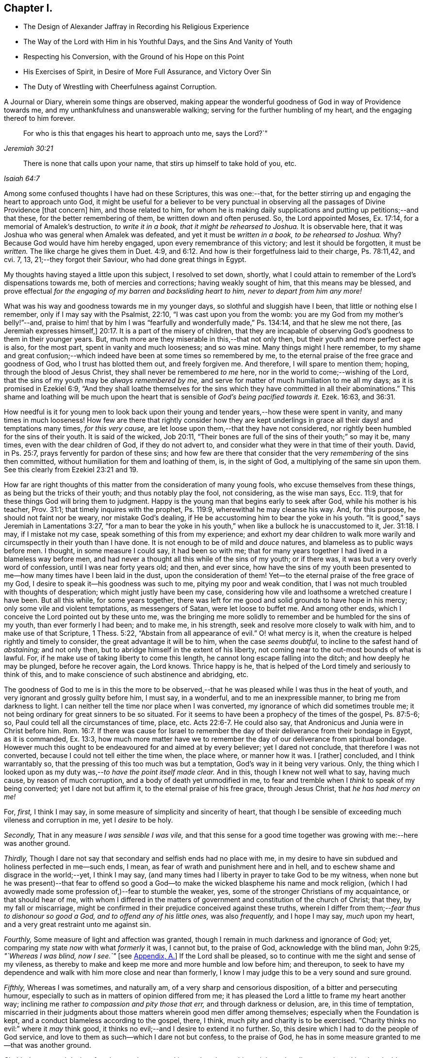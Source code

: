 == Chapter I.

[.chapter-synopsis]
* The Design of Alexander Jaffray in Recording his Religious Experience
* The Way of the Lord with Him in his Youthful Days, and the Sins And Vanity of Youth
* Respecting his Conversion, with the Ground of his Hope on this Point
* His Exercises of Spirit, in Desire of More Full Assurance, and Victory Over Sin
* The Duty of Wrestling with Cheerfulness against Corruption.

[.section-summary-preface]
A Journal or Diary, wherein some things are observed,
making appear the wonderful goodness of God in way of Providence towards me,
and my unthankfulness and unanswerable walking;
serving for the further humbling of my heart, and the engaging thereof to him forever.

[quote.scripture, , Jeremiah 30:21]
____
For who is this that engages his heart to approach unto me,
says the Lord?`"
____

[quote.scripture, , Isaiah 64:7]
____
There is none that calls upon your name,
that stirs up himself to take hold of you, etc.
____

Among some confused thoughts I have had on these Scriptures, this was one:--that,
for the better stirring up and engaging the heart to approach unto God,
it might be useful for a believer to be very punctual in
observing all the passages of Divine Providence +++[+++that concern]
him, and those related to him,
for whom he is making daily supplications and putting up petitions;--and that these,
for the better remembering of them, be written down and often perused.
So, the Lord appointed Moses, Ex. 17:14, for a memorial of Amalek`'s destruction,
_to write it in a book, that it might be rehearsed to Joshua._
It is observable here, that it was Joshua who was general when Amalek was defeated,
and yet it must be _written in a book, to be rehearsed to Joshua._
Why? Because God would have him hereby engaged, upon every remembrance of this victory;
and lest it should be forgotten, it must be _written._
The like charge he gives them in Duet. 4:9,
and 6:12. And how is their forgetfulness laid to their charge, Ps. 78:11,42, and cvi.
7, 13, 21;--they forgot their Saviour, who had done great things in Egypt.

My thoughts having stayed a little upon this subject, I resolved to set down, shortly,
what I could attain to remember of the Lord`'s dispensations towards me,
both of mercies and corrections; having weakly sought of him,
that this means may be blessed,
and prove effectual _for the engaging of my barren and backsliding heart to him,
never to depart from him any more!_

What was his way and goodness towards me in my younger days,
so slothful and sluggish have I been, that little or nothing else I remember,
only if I may say with the Psalmist, 22:10, "`I was cast upon you from the womb:
you are my God from my mother`'s belly!`"--and,
praise to him! that by him I was "`fearfully and wonderfully made,`" Ps. 134:14,
and that he slew me not there, +++[+++as Jeremiah expresses himself,]
20:17. It is a part of the misery of children,
that they are incapable of observing God`'s goodness to them in their younger years.
But, much more are they miserable in this,--that not only then,
but their youth and more perfect age is also, for the most part,
spent in vanity and much looseness; and so was mine.
Many things might I here remember,
to my shame and great confusion;--which indeed have
been at some times so remembered by me,
to the eternal praise of the free grace and goodness of God,
who I trust has blotted them out, and freely forgiven me.
And therefore, I will spare to mention them; hoping, through the blood of Jesus Christ,
they shall never be remembered _to me_ here,
nor in the world to come;--wishing of the Lord,
that the sins of my youth may be _always remembered by me,_
and serve for matter of much humiliation to me all my days;
as it is promised in Ezekiel 6:9,
"`And they shall loathe themselves for the sins which
they have committed in all their abominations.`"
This shame and loathing will be much upon the heart that
is sensible of _God`'s being pacified towards it._
Ezek. 16:63, and 36:31.

How needful is it for young men to look back upon their
young and tender years,--how these were spent in vanity,
and many times in much looseness!
How few are there that rightly consider how they are kept underlings
in grace all their days! and temptations many times,
_for this very cause,_ are let loose upon them,--that they have not considered,
nor rightly been humbled for the sins of their youth.
It is said of the wicked, Job 20:11,
"`Their bones are full of the sins of their youth;`" so may it be, many times,
even with the dear children of God, if they do not advert to,
and consider what they were in that time of their youth.
David, in Ps. 25:7, prays fervently for pardon of these sins;
and how few are there that consider that the very _remembering_ of the sins then committed,
without humiliation for them and loathing of them, is, in the sight of God,
a multiplying of the same sin upon them.
See this clearly from Ezekiel 23:21 and 19.

How far are right thoughts of this matter from the consideration of many young fools,
who excuse themselves from these things, as being but the tricks of their youth;
and thus notably play the fool, not considering, as the wise man says, Ecc. 11:9,
that for these things God will bring them to judgment.
Happy is the young man that begins early to seek after God,
while his mother is his teacher, Prov. 31:1; that timely inquires with the prophet,
Ps. 119:9, wherewithal he may cleanse his way.
And, for this purpose, he should not faint nor be weary, nor mistake God`'s dealing,
if He be accustoming him to bear the yoke in his youth.
"`It is good,`" says Jeremiah in Lamentations 3:27,
"`for a man to bear the yoke in his youth,`" when
like a bullock he is unaccustomed to it, Jer. 31:18.
I may, if I mistake not my case,
speak something of this from my experience;
and exhort my dear children to walk more warily and
circumspectly in their youth than I have done.
It is not enough to be of mild and _douce_ natures,
and blameless as to public ways before men.
I thought, in some measure I could say, it had been so with me;
that for many years together I had lived in a blameless way before men,
and had never a thought all this while of the sins of my youth; or if there was,
it was but a very overly word of confession, until I was near forty years old; and then,
and ever since,
how have the sins of my youth been presented to me--how
many times have I been laid in the dust,
upon the consideration of them!
Yet--to the eternal praise of the free grace of my God,
I desire to speak it--his goodness was such to me, pitying my poor and weak condition,
that I was not much troubled with thoughts of desperation;
which might justly have been my case,
considering how vile and loathsome a wretched creature I have been.
But all this while, for some years together,
there was left for me good and solid grounds to have hope in his mercy;
only some vile and violent temptations, as messengers of Satan,
were let loose to buffet me.
And among other ends, which I conceive the Lord pointed out by these unto me,
was the bringing me more solidly to remember and be humbled for the sins of my youth,
than ever formerly I had been; and to make me, in his strength,
seek and resolve more closely to walk with him, and to make use of that Scripture,
1 Thess. 5:22, "`Abstain from all appearance of evil.`"
O! what mercy is it, when the creature is helped rightly and timely to consider,
the great advantage it will be to him, when the case _seems doubtful,_
to incline to the safest hand of _abstaining;_ and not only then,
but to abridge himself in the extent of his liberty,
not coming near to the out-most bounds of what is lawful.
For, if he make use of taking liberty to come this length,
he cannot long escape falling into the ditch; and how deeply he may be plunged,
before he recover again, the Lord knows.
Thrice happy is he, that is helped of the Lord timely and seriously to think of this,
and to make conscience of such abstinence and abridging, etc.

The goodness of God to me is in this the more to be observed,--that
he was pleased while I was thus in the heat of youth,
and very ignorant and grossly guilty before him, I must say, in a wonderful,
and to me an inexpressible manner, to bring me from darkness to light.
I can neither tell the time nor place when I was converted,
my ignorance of which did sometimes trouble me;
it not being ordinary for great sinners to be so situated.
For it seems to have been a prophecy of the times of the gospel, Ps. 87:5-6; so,
Paul could tell all the circumstances of time, place, etc. Acts 22:6-7.
He could also say, that Andronicus and Junia were in Christ before him. Rom. 16:7.
If there was cause for Israel to remember
the day of their deliverance from their bondage in Egypt,
as it is commanded, Ex. 13:3,
how much more matter have we to remember the day of our deliverance from spiritual bondage.
However much this ought to be endeavoured for and aimed at by every believer;
yet I dared not conclude, that therefore I was not converted,
because I could not tell either the time when, the place where, or manner how it was.
I +++[+++rather]
concluded, and I think warrantably so,
that the pressing of this too much was but a temptation,
God`'s way in it being very various.
Only, the thing which I looked upon as my duty was,--__to have the point itself made clear.__
And in this, though I knew not well what to say, having much cause,
by reason of much corruption, and a body of death yet unmodified in me,
to fear and tremble when I _think_ to speak of my being converted;
yet I dare not but affirm it, to the eternal praise of his free grace,
through Jesus Christ, that _he has had mercy on me!_

[.numbered-group]
====

[.numbered]
For, _first,_ I think I may say, in some measure of simplicity and sincerity of heart,
that though I be sensible of exceeding much vileness and corruption in me,
yet I _desire_ to be holy.

[.numbered]
_Secondly,_ That in any measure _I was sensible I was vile,_
and that this sense for a good time together was
growing with me:--here was another ground.

[.numbered]
_Thirdly,_ Though I dare not say that secondary and selfish ends had no place with me,
in my desire to have sin subdued and holiness perfected in me--such ends, I mean,
as fear of wrath and punishment here and in hell,
and to eschew shame and disgrace in the world;--yet, I think I may say,
(and many times had I liberty in prayer to take God to be my witness,
when none but he was present)--that fear to offend so good
a God--to make the wicked blaspheme his name and mock religion,
(which I had avowedly made some profession of,)--fear to stumble the weaker, yes,
some of the stronger Christians of my acquaintance, or that should hear of me,
with whom I differed in the matters of government
and constitution of the church of Christ;
that they, by my fall or miscarriage,
might be confirmed in their prejudice conceived against these truths,
wherein I differ from them;--__fear thus to dishonour so good a God,
and to offend any of his little ones,__ was also _frequently,_ and I hope I may say,
_much_ upon my heart, and a very great restraint unto me against sin.

[.numbered]
_Fourthly,_ Some measure of light and affection was granted,
though I remain in much darkness and ignorance of God; yet,
comparing my state _now_ with what _formerly_ it was, I cannot but, to the praise of God,
acknowledge with the blind man, John 9:25, _"`Whereas I was blind, now I see.`"_
+++[+++see <<note-A-diary,Appendix, A.>>]
If the Lord shall be pleased, so to continue with me the sight and sense of my vileness,
as thereby to make and keep me more and more humble and low before him; and thereupon,
to seek to have my dependence and walk with him more close and near than formerly,
I know I may judge this to be a very sound and sure ground.

[.numbered]
_Fifthly,_ Whereas I was sometimes, and naturally am,
of a very sharp and censorious disposition, of a bitter and persecuting humour,
especially to such as in matters of opinion differed from me;
it has pleased the Lord a little to frame my heart another way;
inclining me rather _to compassion and pity those that err,_
and through darkness or delusion, are, in this time of temptation,
miscarried in their judgments about those matters wherein good men differ among themselves;
especially when the Foundation is kept, and a conduct blameless according to the gospel,
there, I think, much pity and charity is to be exercised.
"`Charity thinks no evil:`" where it _may_ think good,
it thinks no evil;--and I desire to extend it no further.
So, this desire which I had to do the people of God service,
and love to them as such--which I dare not but confess, to the praise of God,
he has in some measure granted to me--that was another ground.

[.numbered]
_Sixthly,_ Love to and desire after _the most home-speaking and soul-searching ministry,_
that discovers sin and its abominable nature most,
and distinguishes and discerns best between real and true grace and its counterfeit.
I have been many times glad to find it so,
even when the doctrine has most opposed my corruption and idol,
or the sin of my natural complexion and temper; which corruption in me I would,
+++[+++according to the propensity of the unregenerate part,]
most willingly have dallied with.
Yet, how sorely have I been foiled again and again, after all this,
by the strivings of these corruptions in me!

[.numbered]
_Seventhly,_ A desire I had _to be useful to God in my generation,_
to know the work of my generation; and--if I could do no more--I was willing,
and sometimes was helped, _to pray for it._
The mistakes and ignorance of God`'s people about this,
is not the least part of their judgment--if _I_ mistake not.
And, that the Lord was pleased to give me _any_ desire after the knowledge of his mind,
in observing his wonderful way of dispensations, I count it no small mercy,
and another ground or proof of his love towards me.

====

Though these and the like signs are good, yet,
that assurance and testimony is made out but as it
were in part,--it is not full and complete,
without the Spirit`'s +++[+++express]
testimony, bearing witness with our spirits that we are the children of God. Rom. 8:16.
And the Spirit (not of the world,
but the Spirit of God) is given for this end--that we might
know the things that are freely given us of God,
1 Cor. 2:12: wherein,
this is clearly intimated--that every believer has the Spirit for this end given to him,
that he may determine rightly between the graces of the Spirit; as it follows, verse 15,
"`The spiritual man judges all things.`"
And where this judgment cannot be thus infallibly made,
there the heart is not in that good frame and approved condition it ought to be; for,
"`Do you not know not that Christ is in you, unless you are reprobates.`" 2 Cor. 13:5.

It pleases my Lord, who is only wise, to keep me in a hungry, low condition; that,
though I dare not say but _there is hope,_ yet,
how exceeding far am I from that measure and full assurance, which I desire to wait for!
And, _in waiting,_ I have been much assaulted,
and brought nigh to the very gates of despair.
Oh, what a dreadful sin is misbelief! it counts God a liar. 1 John 5:10.
When I was, many times, through renewed assaults of a busy enemy,
brought very low,--even near fainting as to the hope of victory,
there was then ordinarily brought to my mind some Scriptures:
a few of them I shall mention;
for the consideration of them has been of much use
to me.--"`There has no temptation befallen you,
but such as is common to man; but God is faithful,
who will not allow you to be tempted above what you are able;
but will with the temptation also make a way to escape,
that you maybe able to bear it.`" 1 Cor. 10:13.
The faithfulness of God is engaged to make way for your escape.
But misbelief said, he was long a coming.
Answer: "`The vision is for the appointed time,
but at the end it shall speak and not lie: though it tarry, wait for it;
because it will surely come, it will not tarry.`" Hab. 2:3.
See Ps. 27:14, and Isa. 28:16.

A special means, by which I was +++[+++prevailed upon]
the more willingly to wait, was this,--that I could not deny,
but it was clearly for my advantage, even to be delayed in having granted unto me,
what my soul so much sought after.
For my gracious Lord was pleased to let me see, that, by leading into this wilderness,
and pleading with me there, would he bring me into the _bond of the covenant._ Ezek. 20:35,37.

The mercies I found most obvious to my discerning, in this dispensation, were, First,
That by this means, he made me study to be humble, very humble,
when I saw so much cause of humiliation, so much vileness, in me.--Secondly,
I was thereby drawn to pray oftener, and sometimes to set days apart.--Thirdly,
I was the more convinced of the necessity of a constant,
continued influence of grace from him, or be overcome.--Fourthly,
That I was not already overcome,
did speak clearly out that the almighty power and arm of the Lord was to be seen in it,
or I could not have resisted one assault for one moment.--Fifthly,
I was by this means also,
stirred up some way to seek after more close fellowship and communion with him:
this thought being, in meditation one night, offered to me,
and on the morrow written down,--that I should not be free of raging devils to assault,
and a loose heart to give way,
until I were helped to make more account of Christ`'s company than formerly.--Sixthly,
I learned hereby, to pity others that were tempted,
and to know how to speak of and to such.--Seventhly, Sometimes I was brought by this,
to think a little of death, and of the happiness of their condition who were away,
because they were not thus molested with sin.--On such accounts,
did I conclude it to be my duty,
not only to go on wrestling with grief and sore distress,
through this miserable valley of tears, but with cheerfulness to proceed.

The consideration of these Scriptures following,
afforded not only matter patiently to wait, but to desire to do it cheerfully:
and I must say this,
that I found it a way much blessed to me of the Lord,--and so shall you,
if you rightly essay it.
See Ps. 27:14, where _waiting on the Lord_ is joined with _good courage._
He gives those much that thus wait on him; more than ear can hear of, or eye can see,
has he prepared for them that wait for him, Isa. 64:4; and it is added,
that he _meets_ them that _rejoice._
See how, in Duet. 16:14-15, the people are _commanded_ to rejoice, and in xxviii.
47, how they are threatened with wrath for not doing it: surely,
whoever attains rightly to act in this duty,
so to rejoice as to do it "`evermore,`" 1 Thess. 5:16; and yet to fear always,
Prov. 28:14, he shall find _the joy of the Lord to be his strength,_
as it is promised in Neh. 8:10.

And, as this is the way much recommended,
so has it been blessed with success unto the saints in all ages.
When they were brought to the greatest extremity of difficulties,
then did they take comfort and rejoice in the Lord; and when all help failed,
_he_ was a strong tower of refuge unto them; for he waits to be gracious, Isa. 30:18,
and his eye runs through all the earth, seeking to show himself so. 2 Chron. 16:9.
See it made good in David`'s experience, 1 Sam. 30:6,
when he was brought to the greatest strait that ever he was in, it is then said,
he _encouraged himself in the Lord his God,_
and went on and got victory over all his enemies.
And in Hab. 3:18, "`Although the fig-tree shall not blossom,
nor fruit be in the vines,`" etc. he concludes, albeit all the course of nature,
and heaven and earth, should fall and turn upside down, "`yet will I rejoice in the Lord,
and joy in the God of my salvation.`"
So are we exhorted to do in Isa. 1:10, when we are in darkness and have no light,
as the child of God may be, then is he to "`trust in the name of the Lord,
and stay himself on his God.`"
Asa did thus, in a great strait, 2 Chron. 14:11, and found blessed success; and so,
in these two notable places of Isaiah it is promised, chap.
xli. 17, to the poor and needy, when their tongue fails them for thirst,
then will God hear them; and chap.
xl. 30, 31, "`They shall renew their strength, and mount up with wings as eagles;
they shall run and not be weary, and walk and not be faint;`" and, chap.
lix. 19, "`When the enemy comes in like a flood,
_then_ the Spirit of the Lord shall lift up a standard against him.`"
